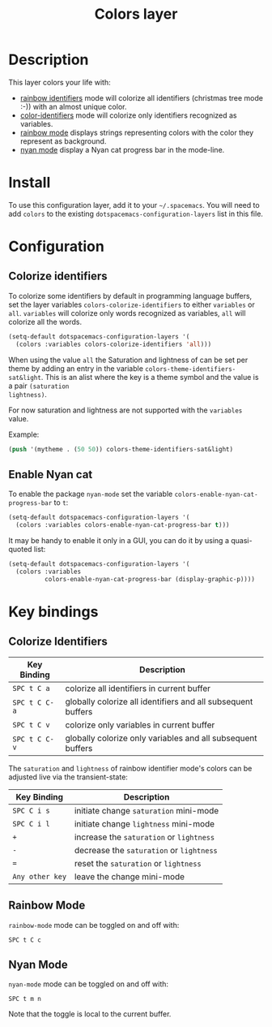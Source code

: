 #+TITLE: Colors layer

[[file:img/rainbow_dash.png]]

* Table of Contents                                         :TOC_4_gh:noexport:
- [[#description][Description]]
- [[#install][Install]]
- [[#configuration][Configuration]]
  - [[#colorize-identifiers][Colorize identifiers]]
  - [[#enable-nyan-cat][Enable Nyan cat]]
- [[#key-bindings][Key bindings]]
  - [[#colorize-identifiers-1][Colorize Identifiers]]
  - [[#rainbow-mode][Rainbow Mode]]
  - [[#nyan-mode][Nyan Mode]]

* Description
This layer colors your life with:
- [[https://github.com/Fanael/rainbow-identifiers][rainbow identifiers]] mode will colorize all identifiers (christmas tree mode :-))
  with an almost unique color.
- [[https://github.com/ankurdave/color-identifiers-mode][color-identifiers]] mode will colorize only identifiers recognized as variables.
- [[https://julien.danjou.info/projects/emacs-packages][rainbow mode]] displays strings representing colors with the color they
  represent as background.
- [[https://github.com/syl20bnr/nyan-mode][nyan mode]] display a Nyan cat progress bar in the mode-line.

* Install
To use this configuration layer, add it to your =~/.spacemacs=. You will need to
add =colors= to the existing =dotspacemacs-configuration-layers= list in this
file.

* Configuration
** Colorize identifiers
To colorize some identifiers by default in programming language buffers, set
the layer variables =colors-colorize-identifiers= to either =variables= or
=all=. =variables= will colorize only words recognized as variables, =all=
will colorize all the words.

#+BEGIN_SRC emacs-lisp
  (setq-default dotspacemacs-configuration-layers '(
    (colors :variables colors-colorize-identifiers 'all)))
#+END_SRC

When using the value =all= the Saturation and lightness of can be set per theme
by adding an entry in the variable =colors-theme-identifiers-sat&light=. This is
an alist where the key is a theme symbol and the value is a pair =(saturation
lightness)=.

For now saturation and lightness are not supported with the =variables= value.

Example:

#+BEGIN_SRC emacs-lisp
  (push '(mytheme . (50 50)) colors-theme-identifiers-sat&light)
#+END_SRC

** Enable Nyan cat
To enable the package =nyan-mode= set the variable
=colors-enable-nyan-cat-progress-bar= to =t=:

#+BEGIN_SRC emacs-lisp
  (setq-default dotspacemacs-configuration-layers '(
    (colors :variables colors-enable-nyan-cat-progress-bar t)))
#+END_SRC

It may be handy to enable it only in a GUI, you can do it by using
a quasi-quoted list:

#+BEGIN_SRC emacs-lisp
  (setq-default dotspacemacs-configuration-layers '(
    (colors :variables
            colors-enable-nyan-cat-progress-bar (display-graphic-p))))
#+END_SRC

* Key bindings
** Colorize Identifiers

| Key Binding   | Description                                                  |
|---------------+--------------------------------------------------------------|
| ~SPC t C a~   | colorize all identifiers in current buffer                   |
| ~SPC t C C-a~ | globally colorize all identifiers and all subsequent buffers |
| ~SPC t C v~   | colorize only variables in current buffer                    |
| ~SPC t C C-v~ | globally colorize only variables and all subsequent buffers  |

The =saturation= and =lightness= of rainbow identifier mode's colors
can be adjusted live via the transient-state:

| Key Binding     | Description                              |
|-----------------+------------------------------------------|
| ~SPC C i s~     | initiate change =saturation= mini-mode   |
| ~SPC C i l~     | initiate change =lightness= mini-mode    |
| ~+~             | increase the =saturation= or =lightness= |
| ~-~             | decrease the =saturation= or =lightness= |
| ~=~             | reset the =saturation= or =lightness=    |
| ~Any other key~ | leave the change mini-mode               |

** Rainbow Mode

[[file:img/rainbow-mode.png]]

=rainbow-mode= mode can be toggled on and off with:

    ~SPC t C c~

** Nyan Mode
=nyan-mode= mode can be toggled on and off with:

    ~SPC t m n~

Note that the toggle is local to the current buffer.
